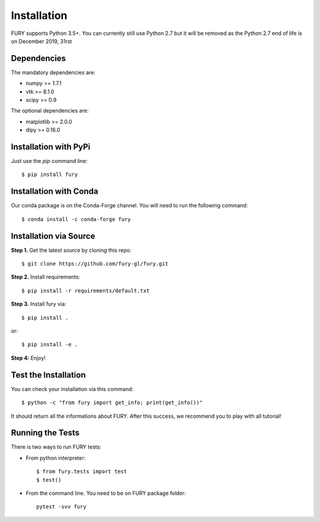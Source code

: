 ============
Installation
============

FURY supports Python 3.5+. You can currently still use Python 2.7 but it will be removed as the Python 2.7 end of life
is on December 2019, 31rst

Dependencies
------------

The mandatory dependencies are:

- numpy >= 1.7.1
- vtk >= 8.1.0
- scipy >= 0.9

The optional dependencies are:

- matplotlib >= 2.0.0
- dipy >= 0.16.0


Installation with PyPi
----------------------

Just use the `pip` command line::

    $ pip install fury

Installation with Conda
-----------------------

Our conda package is on the Conda-Forge channel. You will need to run the following command::

    $ conda install -c conda-forge fury

Installation via Source
-----------------------

**Step 1.** Get the latest source by cloning this repo::

    $ git clone https://github.com/fury-gl/fury.git

**Step 2.** Install requirements::

    $ pip install -r requirements/default.txt

**Step 3.** Install fury via::

    $ pip install .

or::

    $ pip install -e .

**Step 4:** Enjoy!

Test the Installation
---------------------

You can check your installation via this command::

    $ python -c "from fury import get_info; print(get_info())"

It should return all the informations about FURY. After this success, we recommend you to play with all tutorial!

Running the Tests
-----------------

There is two ways to run FURY tests:

- From python interpreter::

    $ from fury.tests import test
    $ test()

- From the command line. You need to be on FURY package folder::

    pytest -svv fury